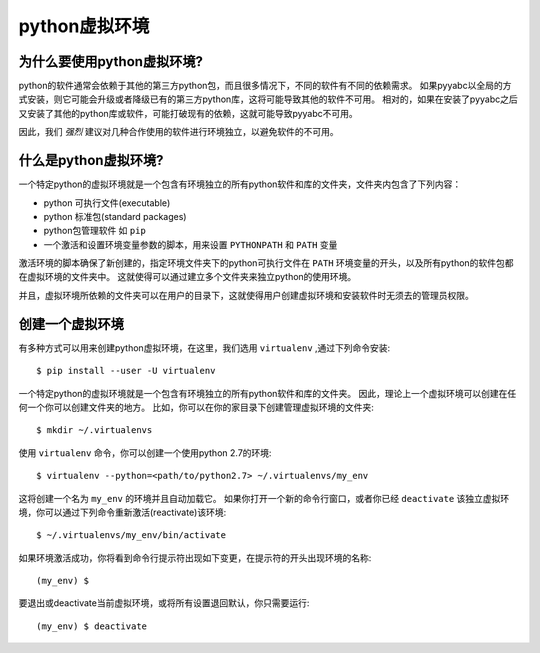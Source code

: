 .. _virtual_environment:

===================
python虚拟环境
===================

为什么要使用python虚拟环境?
+++++++++++++++++++++++++++++++++++

python的软件通常会依赖于其他的第三方python包，而且很多情况下，不同的软件有不同的依赖需求。
如果pyyabc以全局的方式安装，则它可能会升级或者降级已有的第三方python库，这将可能导致其他的软件不可用。
相对的，如果在安装了pyyabc之后又安装了其他的python库或软件，可能打破现有的依赖，这就可能导致pyyabc不可用。

因此，我们 *强烈* 建议对几种合作使用的软件进行环境独立，以避免软件的不可用。

什么是python虚拟环境?
++++++++++++++++++++++++++++++

一个特定python的虚拟环境就是一个包含有环境独立的所有python软件和库的文件夹，文件夹内包含了下列内容：

* python 可执行文件(executable)
* python 标准包(standard packages)
* python包管理软件 如 ``pip``
* 一个激活和设置环境变量参数的脚本，用来设置 ``PYTHONPATH`` 和 ``PATH`` 变量

激活环境的脚本确保了新创建的，指定环境文件夹下的python可执行文件在 ``PATH`` 环境变量的开头，以及所有python的软件包都在虚拟环境的文件夹中。
这就使得可以通过建立多个文件夹来独立python的使用环境。

并且，虚拟环境所依赖的文件夹可以在用户的目录下，这就使得用户创建虚拟环境和安装软件时无须去的管理员权限。

创建一个虚拟环境
++++++++++++++++++++++++++++++
有多种方式可以用来创建python虚拟环境，在这里，我们选用 ``virtualenv`` ,通过下列命令安装::

    $ pip install --user -U virtualenv

一个特定python的虚拟环境就是一个包含有环境独立的所有python软件和库的文件夹。
因此，理论上一个虚拟环境可以创建在任何一个你可以创建文件夹的地方。
比如，你可以在你的家目录下创建管理虚拟环境的文件夹::

    $ mkdir ~/.virtualenvs

使用 ``virtualenv`` 命令，你可以创建一个使用python 2.7的环境::

    $ virtualenv --python=<path/to/python2.7> ~/.virtualenvs/my_env

这将创建一个名为 ``my_env`` 的环境并且自动加载它。
如果你打开一个新的命令行窗口，或者你已经 ``deactivate`` 该独立虚拟环境，你可以通过下列命令重新激活(reactivate)该环境::

    $ ~/.virtualenvs/my_env/bin/activate

如果环境激活成功，你将看到命令行提示符出现如下变更，在提示符的开头出现环境的名称::

    (my_env) $

要退出或deactivate当前虚拟环境，或将所有设置退回默认，你只需要运行::

    (my_env) $ deactivate
